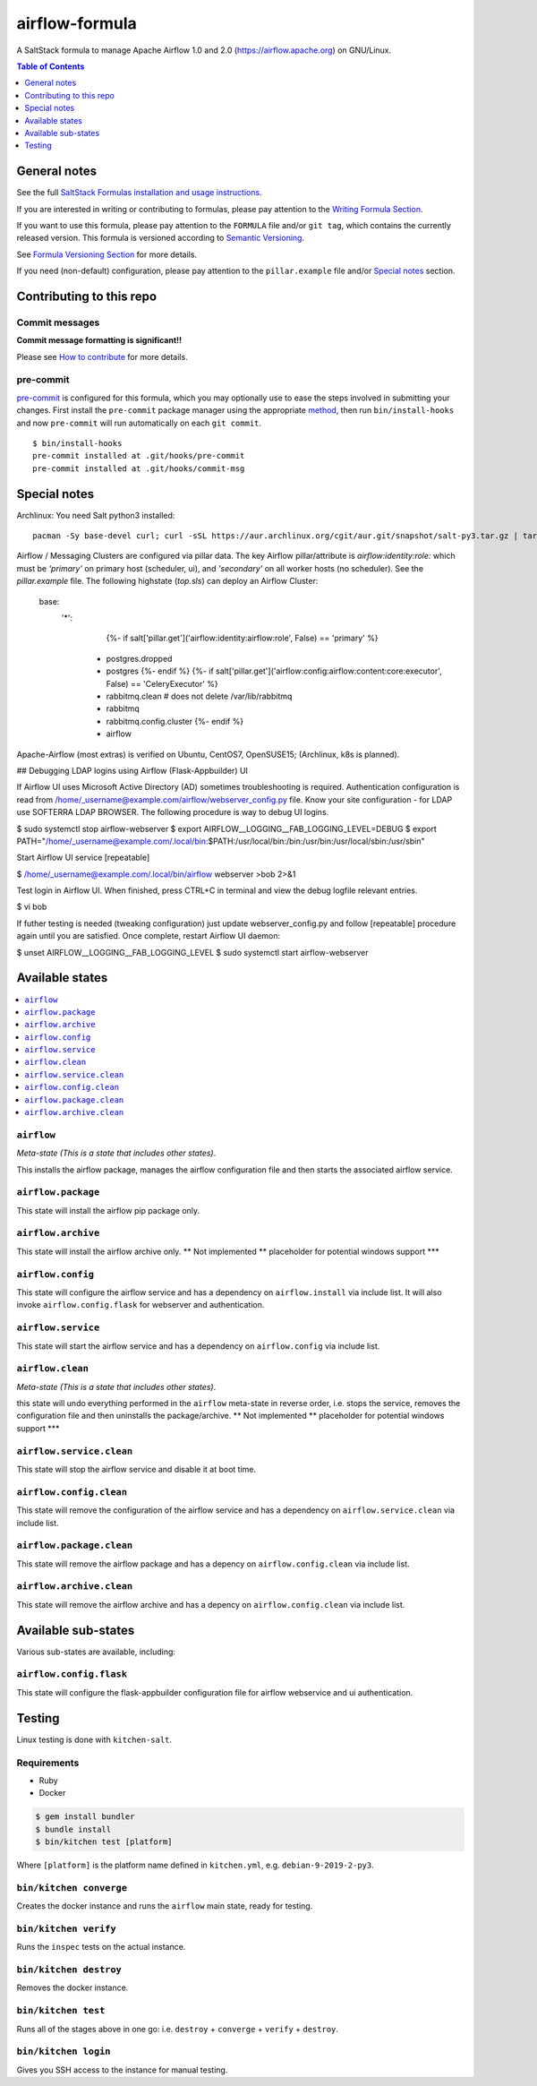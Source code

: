 .. _readme:

airflow-formula
================

|img_travis| |img_sr| |img_pc|

.. |img_travis| image:: https://travis-ci.com/saltstack-formulas/airflow-formula.svg?branch=master
   :alt: Travis CI Build Status
   :scale: 100%
   :target: https://travis-ci.com/saltstack-formulas/airflow-formula
.. |img_sr| image:: https://img.shields.io/badge/%20%20%F0%9F%93%A6%F0%9F%9A%80-semantic--release-e10079.svg
   :alt: Semantic Release
   :scale: 100%
   :target: https://github.com/semantic-release/semantic-release
.. |img_pc| image:: https://img.shields.io/badge/pre--commit-enabled-brightgreen?logo=pre-commit&logoColor=white
   :alt: pre-commit
   :scale: 100%
   :target: https://github.com/pre-commit/pre-commit

A SaltStack formula to manage Apache Airflow 1.0 and 2.0 (https://airflow.apache.org) on GNU/Linux.

.. contents:: **Table of Contents**
   :depth: 1

General notes
-------------

See the full `SaltStack Formulas installation and usage instructions
<https://docs.saltstack.com/en/latest/topics/development/conventions/formulas.html>`_.

If you are interested in writing or contributing to formulas, please pay attention to the `Writing Formula Section
<https://docs.saltstack.com/en/latest/topics/development/conventions/formulas.html#writing-formulas>`_.

If you want to use this formula, please pay attention to the ``FORMULA`` file and/or ``git tag``,
which contains the currently released version. This formula is versioned according to `Semantic Versioning <http://semver.org/>`_.

See `Formula Versioning Section <https://docs.saltstack.com/en/latest/topics/development/conventions/formulas.html#versioning>`_ for more details.

If you need (non-default) configuration, please pay attention to the ``pillar.example`` file and/or `Special notes`_ section.

Contributing to this repo
-------------------------

Commit messages
^^^^^^^^^^^^^^^

**Commit message formatting is significant!!**

Please see `How to contribute <https://github.com/saltstack-formulas/.github/blob/master/CONTRIBUTING.rst>`_ for more details.

pre-commit
^^^^^^^^^^

`pre-commit <https://pre-commit.com/>`_ is configured for this formula, which you may optionally use to ease the steps involved in submitting your changes.
First install  the ``pre-commit`` package manager using the appropriate `method <https://pre-commit.com/#installation>`_, then run ``bin/install-hooks`` and
now ``pre-commit`` will run automatically on each ``git commit``. ::

  $ bin/install-hooks
  pre-commit installed at .git/hooks/pre-commit
  pre-commit installed at .git/hooks/commit-msg

Special notes
-------------

Archlinux: You need Salt python3 installed::

    pacman -Sy base-devel curl; curl -sSL https://aur.archlinux.org/cgit/aur.git/snapshot/salt-py3.tar.gz | tar xz; cd salt-py3; makepkg -Crsf; sudo -s;pacman -U salt-py3-*.pkg.tar*

Airflow / Messaging Clusters are configured via pillar data. The key Airflow pillar/attribute is `airflow:identity:role:` which must be `'primary'` on primary host (scheduler, ui), and `'secondary'` on all worker hosts (no scheduler). See the `pillar.example` file. The following highstate (`top.sls`) can deploy an Airflow Cluster:

  base:
    '*':
        {%- if salt['pillar.get']('airflow:identity:airflow:role', False) == 'primary' %}
      - postgres.dropped
      - postgres
        {%- endif %}
        {%- if salt['pillar.get']('airflow:config:airflow:content:core:executor', False) == 'CeleryExecutor' %}
      - rabbitmq.clean    # does not delete /var/lib/rabbitmq
      - rabbitmq
      - rabbitmq.config.cluster
        {%- endif %}
      - airflow

Apache-Airflow (most extras) is verified on Ubuntu, CentOS7, OpenSUSE15; (Archlinux, k8s is planned).

## Debugging LDAP logins using Airflow (Flask-Appbuilder) UI

If Airflow UI uses Microsoft Active Directory (AD) sometimes troubleshooting is required. Authentication configuration is read from /home/_username@example.com/airflow/webserver_config.py file. Know your site configuration - for LDAP use SOFTERRA LDAP BROWSER.  The following procedure is way to debug UI logins.

$ sudo systemctl stop airflow-webserver
$ export AIRFLOW__LOGGING__FAB_LOGGING_LEVEL=DEBUG
$ export PATH="/home/_username@example.com/.local/bin:$PATH:/usr/local/bin:/bin:/usr/bin:/usr/local/sbin:/usr/sbin"

Start Airflow UI service [repeatable]

$ /home/_username@example.com/.local/bin/airflow webserver >bob 2>&1

Test login in Airflow UI. When finished, press CTRL+C in terminal and view the debug logfile relevant entries.

$ vi bob

If futher testing is needed (tweaking configuration) just update webserver_config.py and follow [repeatable] procedure again until you are satisfied. Once complete, restart Airflow UI daemon:

$ unset AIRFLOW__LOGGING__FAB_LOGGING_LEVEL
$ sudo systemctl start airflow-webserver


Available states
----------------

.. contents::
   :local:

``airflow``
^^^^^^^^^^^^

*Meta-state (This is a state that includes other states)*.

This installs the airflow package,
manages the airflow configuration file and then
starts the associated airflow service.

``airflow.package``
^^^^^^^^^^^^^^^^^^^^

This state will install the airflow pip package only.

``airflow.archive``
^^^^^^^^^^^^^^^^^^^^

This state will install the airflow archive only. ** Not implemented ** placeholder for potential windows support ***

``airflow.config``
^^^^^^^^^^^^^^^^^^^

This state will configure the airflow service and has a dependency on ``airflow.install``
via include list. It will also invoke ``airflow.config.flask`` for webserver and authentication.

``airflow.service``
^^^^^^^^^^^^^^^^^^^^

This state will start the airflow service and has a dependency on ``airflow.config``
via include list.

``airflow.clean``
^^^^^^^^^^^^^^^^^^

*Meta-state (This is a state that includes other states)*.

this state will undo everything performed in the ``airflow`` meta-state in reverse order, i.e.
stops the service,
removes the configuration file and
then uninstalls the package/archive. ** Not implemented ** placeholder for potential windows support ***

``airflow.service.clean``
^^^^^^^^^^^^^^^^^^^^^^^^^^

This state will stop the airflow service and disable it at boot time.

``airflow.config.clean``
^^^^^^^^^^^^^^^^^^^^^^^^^

This state will remove the configuration of the airflow service and has a
dependency on ``airflow.service.clean`` via include list.

``airflow.package.clean``
^^^^^^^^^^^^^^^^^^^^^^^^^^

This state will remove the airflow package and has a depency on
``airflow.config.clean`` via include list.

``airflow.archive.clean``
^^^^^^^^^^^^^^^^^^^^^^^^^^

This state will remove the airflow archive and has a depency on
``airflow.config.clean`` via include list.


Available sub-states
--------------------

Various sub-states are available, including:


``airflow.config.flask``
^^^^^^^^^^^^^^^^^^^^^^^^

This state will configure the flask-appbuilder configuration file for airflow webservice and ui authentication.


Testing
-------

Linux testing is done with ``kitchen-salt``.

Requirements
^^^^^^^^^^^^

* Ruby
* Docker

.. code-block:: bash

   $ gem install bundler
   $ bundle install
   $ bin/kitchen test [platform]

Where ``[platform]`` is the platform name defined in ``kitchen.yml``,
e.g. ``debian-9-2019-2-py3``.

``bin/kitchen converge``
^^^^^^^^^^^^^^^^^^^^^^^^

Creates the docker instance and runs the ``airflow`` main state, ready for testing.

``bin/kitchen verify``
^^^^^^^^^^^^^^^^^^^^^^

Runs the ``inspec`` tests on the actual instance.

``bin/kitchen destroy``
^^^^^^^^^^^^^^^^^^^^^^^

Removes the docker instance.

``bin/kitchen test``
^^^^^^^^^^^^^^^^^^^^

Runs all of the stages above in one go: i.e. ``destroy`` + ``converge`` + ``verify`` + ``destroy``.

``bin/kitchen login``
^^^^^^^^^^^^^^^^^^^^^

Gives you SSH access to the instance for manual testing.
